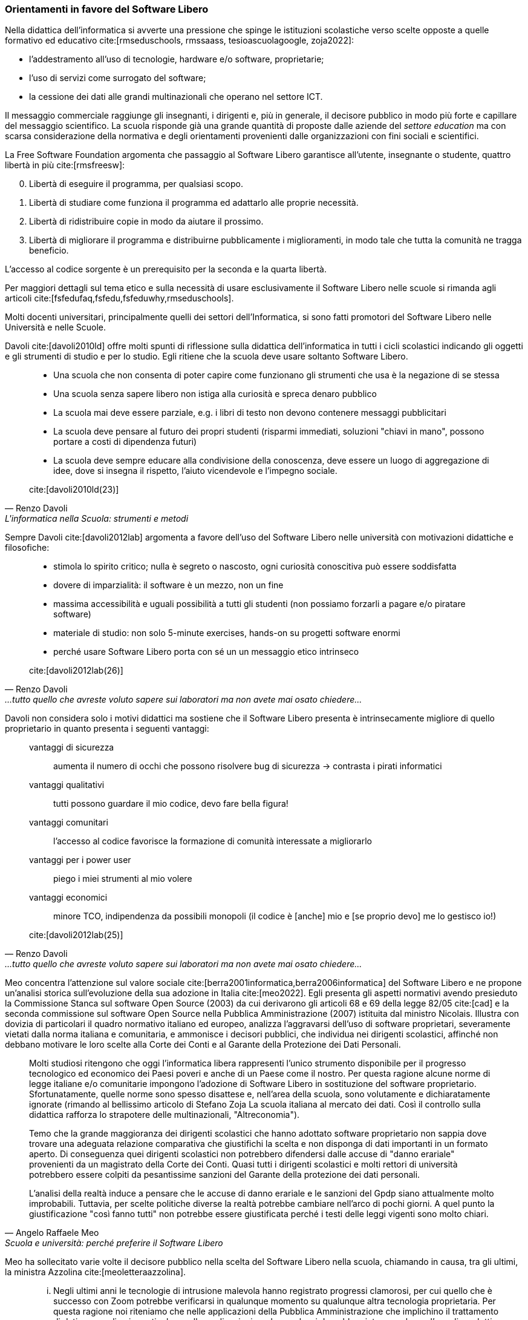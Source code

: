=== Orientamenti in favore del Software Libero

Nella didattica dell'informatica si avverte una pressione che spinge le istituzioni scolastiche verso scelte opposte a quelle formativo ed educativo cite:[rmseduschools, rmssaass, tesioascuolagoogle, zoja2022]:

* l'addestramento all'uso di tecnologie, hardware e/o software, proprietarie;
* l'uso di servizi come surrogato del software;
* la cessione dei dati alle grandi multinazionali che operano nel settore ICT.

Il messaggio commerciale raggiunge gli insegnanti, i dirigenti e, più in generale, il decisore pubblico in modo più forte e capillare del messaggio scientifico. La scuola risponde già una grande quantità di proposte dalle aziende del __settore education__ ma con scarsa considerazione della normativa e degli orientamenti provenienti dalle organizzazioni con fini sociali e scientifici.

////
Attualmente molti software installati sui computer dei laboratori sono rilasciate con licenze software payware (e.g. Microsoft Office (R)), shareware (e.g. WinZip (R)) e freeware (e.g. Acrobat Reader (R)).
////

La Free Software Foundation argomenta che passaggio al Software Libero garantisce all'utente, insegnante o studente, quattro libertà in più cite:[rmsfreesw]:

[start=0]
. Libertà di eseguire il programma, per qualsiasi scopo.
. Libertà di studiare come funziona il programma ed adattarlo alle proprie necessità.
. Libertà di ridistribuire copie in modo da aiutare il prossimo.
. Libertà di migliorare il programma e distribuirne pubblicamente i miglioramenti, in modo tale che tutta la comunità ne tragga beneficio.

L'accesso al codice sorgente è un prerequisito per la seconda e la quarta libertà.

Per maggiori dettagli sul tema etico e sulla necessità di usare esclusivamente il Software Libero nelle scuole si rimanda agli articoli cite:[fsfedufaq,fsfedu,fsfeduwhy,rmseduschools].

Molti docenti universitari, principalmente quelli dei settori dell'Informatica, si sono fatti promotori del Software Libero nelle Università e nelle Scuole.

Davoli cite:[davoli2010ld] offre molti spunti di riflessione sulla didattica dell'informatica in tutti i cicli scolastici indicando gli oggetti e gli strumenti di studio e per lo studio. Egli ritiene che la scuola deve usare soltanto Software Libero.

[quote,Renzo Davoli, L'informatica nella Scuola: strumenti e metodi, scienza e tecnologia. La libertà di usare il Software Libero]
____
* Una scuola che non consenta di poter capire come funzionano gli strumenti che usa è la negazione di se stessa
* Una scuola senza sapere libero non istiga alla curiosità e spreca denaro pubblico
* La scuola mai deve essere parziale, e.g. i libri di testo non devono contenere messaggi pubblicitari
* La scuola deve pensare al futuro dei propri studenti (risparmi immediati, soluzioni "chiavi in mano", possono portare a costi di dipendenza futuri)
* La scuola deve sempre educare alla condivisione della conoscenza, deve essere un luogo di aggregazione di idee, dove si insegna il rispetto, l'aiuto vicendevole e l'impegno sociale.

cite:[davoli2010ld(23)]
____

Sempre Davoli cite:[davoli2012lab] argomenta a favore dell'uso del Software Libero nelle università con motivazioni didattiche e filosofiche:

[quote,Renzo Davoli, ...tutto quello che avreste voluto sapere sui laboratori ma non avete mai osato chiedere...]
____
* stimola lo spirito critico; nulla è segreto o nascosto, ogni curiosità conoscitiva può essere soddisfatta
* dovere di imparzialità: il software è un mezzo, non un fine
* massima accessibilità e uguali possibilità a tutti gli studenti (non possiamo forzarli a pagare e/o piratare software)
* materiale di studio: non solo 5-minute exercises, hands-on su progetti software enormi
* perché usare Software Libero porta con sé un un messaggio etico intrinseco

cite:[davoli2012lab(26)]
____

Davoli non considera solo i motivi didattici ma sostiene che il Software Libero presenta è intrinsecamente migliore di quello proprietario in quanto presenta i seguenti vantaggi:

[quote,Renzo Davoli, ...tutto quello che avreste voluto sapere sui laboratori ma non avete mai osato chiedere...]
____
vantaggi di sicurezza:: aumenta il numero di occhi che possono risolvere bug di sicurezza → contrasta i pirati informatici
vantaggi qualitativi:: tutti possono guardare il mio codice, devo fare bella figura!
vantaggi comunitari:: l'accesso al codice favorisce la formazione di comunità interessate a migliorarlo
vantaggi per i power user:: piego i miei strumenti al mio volere
vantaggi economici:: minore TCO, indipendenza da possibili monopoli (il codice è [anche] mio e [se proprio devo] me lo gestisco io!)

cite:[davoli2012lab(25)]
____

Meo concentra l'attenzione sul valore sociale cite:[berra2001informatica,berra2006informatica] del Software Libero e ne propone un'analisi storica sull'evoluzione della sua adozione in Italia cite:[meo2022].
Egli presenta gli aspetti normativi avendo presieduto la Commissione Stanca sul software Open Source (2003) da cui derivarono gli articoli 68 e 69 della legge 82/05 cite:[cad] e la seconda commissione sul software Open Source nella Pubblica Amministrazione (2007) istituita dal ministro Nicolais. Illustra con dovizia di particolari il quadro normativo italiano ed europeo, analizza l'aggravarsi dell'uso di software proprietari, severamente vietati dalla norma italiana e comunitaria, e ammonisce i decisori pubblici, che individua nei dirigenti scolastici, affinché non debbano motivare le loro scelte alla Corte dei Conti e al Garante della Protezione dei Dati Personali.

[[meoNormativa,estratto "da Scuola e università: perché preferire il Software Libero"]]
[quote, Angelo Raffaele Meo, Scuola e università: perché preferire il Software Libero]
____
Molti studiosi ritengono che oggi l'informatica libera rappresenti l'unico strumento disponibile per il progresso tecnologico ed economico dei Paesi poveri e anche di un Paese come il nostro. Per questa ragione alcune norme di legge italiane e/o comunitarie impongono l'adozione di Software Libero in sostituzione del software proprietario. Sfortunatamente, quelle norme sono spesso disattese e, nell'area della scuola, sono volutamente e dichiaratamente ignorate (rimando al bellissimo articolo di Stefano Zoja La scuola italiana al mercato dei dati. Così il controllo sulla didattica rafforza lo strapotere delle multinazionali, "Altreconomia").

Temo che la grande maggioranza dei dirigenti scolastici che hanno adottato software proprietario non sappia dove trovare una adeguata relazione comparativa che giustifichi la scelta e non disponga di dati importanti in un formato aperto. Di conseguenza quei dirigenti scolastici non potrebbero difendersi dalle accuse di "danno erariale" provenienti da un magistrato della Corte dei Conti. Quasi tutti i dirigenti scolastici e molti rettori di università potrebbero essere colpiti da pesantissime sanzioni del Garante della protezione dei dati personali.

L'analisi della realtà induce a pensare che le accuse di danno erariale e le sanzioni del Gpdp siano attualmente molto improbabili. Tuttavia, per scelte politiche diverse la realtà potrebbe cambiare nell'arco di pochi giorni. A quel punto la giustificazione "così fanno tutti" non potrebbe essere giustificata perché i testi delle leggi vigenti sono molto chiari.
____

Meo ha sollecitato varie volte il decisore pubblico nella scelta del Software Libero nella scuola, chiamando in causa, tra gli ultimi, la ministra Azzolina cite:[meoletteraazzolina].

[quote,Angelo Raffaele Meo, Lettera alla ministra Azzolina dal professor Angelo Raffaele Meo...]
____
... Negli ultimi anni le tecnologie di intrusione malevola hanno registrato progressi clamorosi, per cui quello che è successo con Zoom potrebbe verificarsi in qualunque momento su qualunque altra tecnologia proprietaria. Per questa ragione noi riteniamo che nelle applicazioni della Pubblica Amministrazione che implichino il trattamento di dati personali, e in particolare nelle applicazioni per la scuola, si dovrebbe vietare per legge l'uso di prodotti dei quali non sia conosciuto il codice sorgente.

... Ricordo anche che le scuole sono tenute a scegliere le soluzioni da acquisire solo dopo aver realizzato la valutazione comparativa prevista dall'art. 68 del D. Lgs. 82/2005, che impone di preferire Software Libero: sarebbe importante che il Ministero supportasse le scuole nell'adempiere a quest'obbligo.

Inoltre, Le chiedo il favore di adoperarsi per la promulgazione di una legge che:

[loweralpha]
. Proibisca l'uso di software proprietario nelle applicazioni della Pubblica Amministrazione che implicano il trattamento di dati personali
. Obblighi ad usare formati di file standard e aperti
. Consenta l'uso di infrastrutture IT in Cloud soltanto se queste sono nel controllo della pubblica amministrazione Italiana (Private Cloud).

cite:[meoletteraazzolina]
____

Formiconi espone la sua visione sul Software Libero nelle scuole sul suo blog cite:[formiconiblob] e propone corsi MOOC sul Coding a scuola con Software Libero cite:[formiconiedx,formiconifederica].

A livello comunitario la http://www.eun.org/[European Schoolnet] ha promosso un  tutorial cite:[georgiadi2020], tramite il portale School Education Gateway, che che propone alle scuole vari software liberi.

[quote]
____
* Per tutta la scuola

*Per supportare la vita digitale degli studenti*: https://joinmastodon.org/[Mastodon] (per creare un social network scolastico locale e sicuro), https://etherpad.org/[Etherpad] (per prendere appunti in collaborazione), https://mahara.org/[Mahara] (per creare portfolio online), https://www.zotero.org/[Zotero] (per raccogliere fonti e inserire bibliografie), https://klavaro.sourceforge.io/[Klavaro] (touch typing, una tecnica che permette di scrivere più velocemente con una tastiera)

*Nella biblioteca scolastica*: https://koha-community.org/[Koha] e https://vufind.org/[VuFind] (gestione della biblioteca)

*Per l’apprendimento online*: https://moodle.com/[Moodle] (per arricchire le lezioni in presenza), https://open.edx.org/[Open edX] (per i corsi online)

*Per l’amministrazione*: https://www.opensis.com/[openSIS], http://richtech.ca/[Open Admin] e https://gibbonedu.org/[Gibbon] (gestione dati degli studenti)

*Per gruppi e organi studenteschi e genitori*: https://www.loomio.org/[Loomio] (discussione e processo decisionale)

*Per il laboratorio informatico*: https://veyon.io/[Veyon] (per vedere e gestire i computer)

*Per test digitali*: https://tcexam.org/[TCExam] e https://www.techjockey.com/blog/7-free-open-source-exam-software[altri]

* Per gli insegnanti

*Per storia*: https://opensource.com/article/18/10/create-interactive-timelines-open-source-tool[TimelineJS] (per creare facilmente linee del tempo)

*Per le lingue*: https://apps.ankiweb.net/[Anki] (carte con parole e immagini)

*Per le arti*: https://www.blender.org/features/video-editing/[Blender] (per creare film animati), http://www.lenmus.org/[LenMus] (per studiare teoria musicale), https://musescore.org/[MuseScore] e https://opensource.com/life/16/2/5-music-making-tools[altri] (per creare e eseguire spartiti)

*Per geografia*: https://celestia.space/[Celestia] (esplorazione dello https://www.youtube.com/watch?v=YwR6ET_m1FE[spazio]), https://marble.kde.org/[Marble] (atlanti virtuali del globo)

*Per le STEM*: https://www.gnu.org/software/fisicalab/[FisicaLab] (per esplorare i problemi di fisica)

cite:[georgiadi2020]
____
